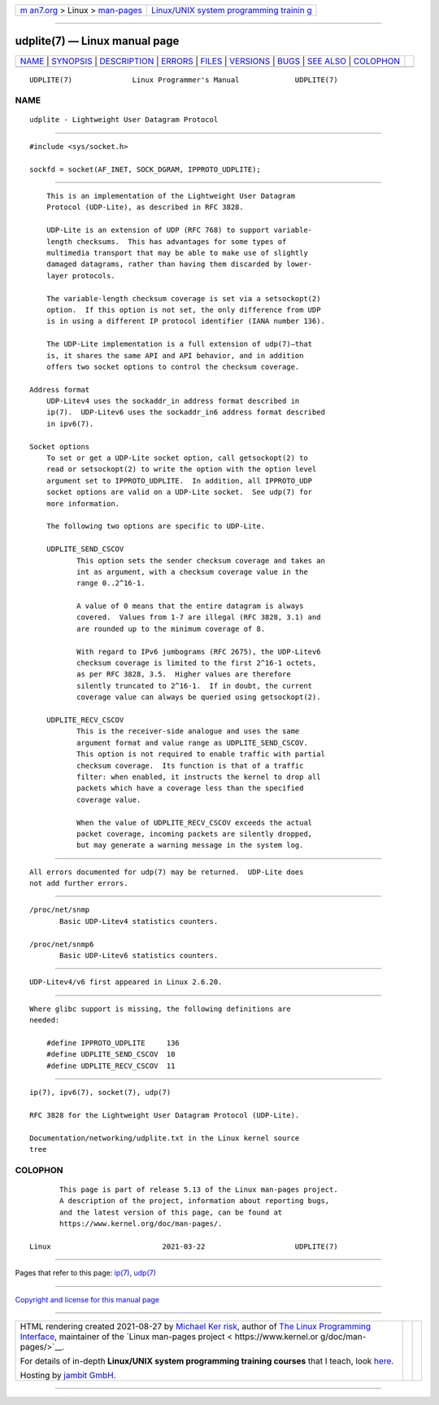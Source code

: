 .. container:: page-top

.. container:: nav-bar

   +----------------------------------+----------------------------------+
   | `m                               | `Linux/UNIX system programming   |
   | an7.org <../../../index.html>`__ | trainin                          |
   | > Linux >                        | g <http://man7.org/training/>`__ |
   | `man-pages <../index.html>`__    |                                  |
   +----------------------------------+----------------------------------+

--------------

udplite(7) — Linux manual page
==============================

+-----------------------------------+-----------------------------------+
| `NAME <#NAME>`__ \|               |                                   |
| `SYNOPSIS <#SYNOPSIS>`__ \|       |                                   |
| `DESCRIPTION <#DESCRIPTION>`__ \| |                                   |
| `ERRORS <#ERRORS>`__ \|           |                                   |
| `FILES <#FILES>`__ \|             |                                   |
| `VERSIONS <#VERSIONS>`__ \|       |                                   |
| `BUGS <#BUGS>`__ \|               |                                   |
| `SEE ALSO <#SEE_ALSO>`__ \|       |                                   |
| `COLOPHON <#COLOPHON>`__          |                                   |
+-----------------------------------+-----------------------------------+
| .. container:: man-search-box     |                                   |
+-----------------------------------+-----------------------------------+

::

   UDPLITE(7)              Linux Programmer's Manual             UDPLITE(7)

NAME
-------------------------------------------------

::

          udplite - Lightweight User Datagram Protocol


---------------------------------------------------------

::

          #include <sys/socket.h>

          sockfd = socket(AF_INET, SOCK_DGRAM, IPPROTO_UDPLITE);


---------------------------------------------------------------

::

          This is an implementation of the Lightweight User Datagram
          Protocol (UDP-Lite), as described in RFC 3828.

          UDP-Lite is an extension of UDP (RFC 768) to support variable-
          length checksums.  This has advantages for some types of
          multimedia transport that may be able to make use of slightly
          damaged datagrams, rather than having them discarded by lower-
          layer protocols.

          The variable-length checksum coverage is set via a setsockopt(2)
          option.  If this option is not set, the only difference from UDP
          is in using a different IP protocol identifier (IANA number 136).

          The UDP-Lite implementation is a full extension of udp(7)—that
          is, it shares the same API and API behavior, and in addition
          offers two socket options to control the checksum coverage.

      Address format
          UDP-Litev4 uses the sockaddr_in address format described in
          ip(7).  UDP-Litev6 uses the sockaddr_in6 address format described
          in ipv6(7).

      Socket options
          To set or get a UDP-Lite socket option, call getsockopt(2) to
          read or setsockopt(2) to write the option with the option level
          argument set to IPPROTO_UDPLITE.  In addition, all IPPROTO_UDP
          socket options are valid on a UDP-Lite socket.  See udp(7) for
          more information.

          The following two options are specific to UDP-Lite.

          UDPLITE_SEND_CSCOV
                 This option sets the sender checksum coverage and takes an
                 int as argument, with a checksum coverage value in the
                 range 0..2^16-1.

                 A value of 0 means that the entire datagram is always
                 covered.  Values from 1-7 are illegal (RFC 3828, 3.1) and
                 are rounded up to the minimum coverage of 8.

                 With regard to IPv6 jumbograms (RFC 2675), the UDP-Litev6
                 checksum coverage is limited to the first 2^16-1 octets,
                 as per RFC 3828, 3.5.  Higher values are therefore
                 silently truncated to 2^16-1.  If in doubt, the current
                 coverage value can always be queried using getsockopt(2).

          UDPLITE_RECV_CSCOV
                 This is the receiver-side analogue and uses the same
                 argument format and value range as UDPLITE_SEND_CSCOV.
                 This option is not required to enable traffic with partial
                 checksum coverage.  Its function is that of a traffic
                 filter: when enabled, it instructs the kernel to drop all
                 packets which have a coverage less than the specified
                 coverage value.

                 When the value of UDPLITE_RECV_CSCOV exceeds the actual
                 packet coverage, incoming packets are silently dropped,
                 but may generate a warning message in the system log.


-----------------------------------------------------

::

          All errors documented for udp(7) may be returned.  UDP-Lite does
          not add further errors.


---------------------------------------------------

::

          /proc/net/snmp
                 Basic UDP-Litev4 statistics counters.

          /proc/net/snmp6
                 Basic UDP-Litev6 statistics counters.


---------------------------------------------------------

::

          UDP-Litev4/v6 first appeared in Linux 2.6.20.


-------------------------------------------------

::

          Where glibc support is missing, the following definitions are
          needed:

              #define IPPROTO_UDPLITE     136
              #define UDPLITE_SEND_CSCOV  10
              #define UDPLITE_RECV_CSCOV  11


---------------------------------------------------------

::

          ip(7), ipv6(7), socket(7), udp(7)

          RFC 3828 for the Lightweight User Datagram Protocol (UDP-Lite).

          Documentation/networking/udplite.txt in the Linux kernel source
          tree

COLOPHON
---------------------------------------------------------

::

          This page is part of release 5.13 of the Linux man-pages project.
          A description of the project, information about reporting bugs,
          and the latest version of this page, can be found at
          https://www.kernel.org/doc/man-pages/.

   Linux                          2021-03-22                     UDPLITE(7)

--------------

Pages that refer to this page: `ip(7) <../man7/ip.7.html>`__, 
`udp(7) <../man7/udp.7.html>`__

--------------

`Copyright and license for this manual
page <../man7/udplite.7.license.html>`__

--------------

.. container:: footer

   +-----------------------+-----------------------+-----------------------+
   | HTML rendering        |                       | |Cover of TLPI|       |
   | created 2021-08-27 by |                       |                       |
   | `Michael              |                       |                       |
   | Ker                   |                       |                       |
   | risk <https://man7.or |                       |                       |
   | g/mtk/index.html>`__, |                       |                       |
   | author of `The Linux  |                       |                       |
   | Programming           |                       |                       |
   | Interface <https:     |                       |                       |
   | //man7.org/tlpi/>`__, |                       |                       |
   | maintainer of the     |                       |                       |
   | `Linux man-pages      |                       |                       |
   | project <             |                       |                       |
   | https://www.kernel.or |                       |                       |
   | g/doc/man-pages/>`__. |                       |                       |
   |                       |                       |                       |
   | For details of        |                       |                       |
   | in-depth **Linux/UNIX |                       |                       |
   | system programming    |                       |                       |
   | training courses**    |                       |                       |
   | that I teach, look    |                       |                       |
   | `here <https://ma     |                       |                       |
   | n7.org/training/>`__. |                       |                       |
   |                       |                       |                       |
   | Hosting by `jambit    |                       |                       |
   | GmbH                  |                       |                       |
   | <https://www.jambit.c |                       |                       |
   | om/index_en.html>`__. |                       |                       |
   +-----------------------+-----------------------+-----------------------+

--------------

.. container:: statcounter

   |Web Analytics Made Easy - StatCounter|

.. |Cover of TLPI| image:: https://man7.org/tlpi/cover/TLPI-front-cover-vsmall.png
   :target: https://man7.org/tlpi/
.. |Web Analytics Made Easy - StatCounter| image:: https://c.statcounter.com/7422636/0/9b6714ff/1/
   :class: statcounter
   :target: https://statcounter.com/
